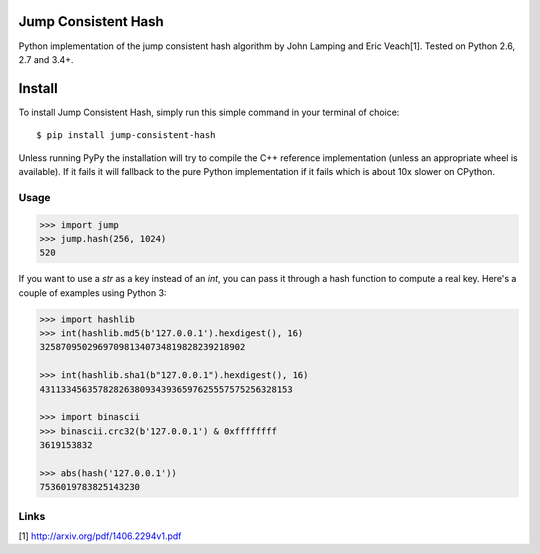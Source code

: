 Jump Consistent Hash
--------------------

.. image:: https://travis-ci.org/renstrom/python-jump-consistent-hash.svg?branch=master
   :alt: Build Status
   :target: https://travis-ci.org/renstrom/python-jump-consistent-hash

Python implementation of the jump consistent hash algorithm by John Lamping and
Eric Veach[1]. Tested on Python 2.6, 2.7 and 3.4+.

Install
-------

To install Jump Consistent Hash, simply run this simple command in your
terminal of choice::

   $ pip install jump-consistent-hash

Unless running PyPy the installation will try to compile the C++ reference
implementation (unless an appropriate wheel is available). If it fails it will
fallback to the pure Python implementation if it fails which is about 10x
slower on CPython.

Usage
`````

.. code:: python

   >>> import jump
   >>> jump.hash(256, 1024)
   520

If you want to use a `str` as a key instead of an `int`, you can pass it
through a hash function to compute a real key. Here's a couple of examples
using Python 3:

.. code:: python

   >>> import hashlib
   >>> int(hashlib.md5(b'127.0.0.1').hexdigest(), 16)
   325870950296970981340734819828239218902

   >>> int(hashlib.sha1(b"127.0.0.1").hexdigest(), 16)
   431133456357828263809343936597625557575256328153

   >>> import binascii
   >>> binascii.crc32(b'127.0.0.1') & 0xffffffff
   3619153832

   >>> abs(hash('127.0.0.1'))
   7536019783825143230

Links
`````

[1] http://arxiv.org/pdf/1406.2294v1.pdf
